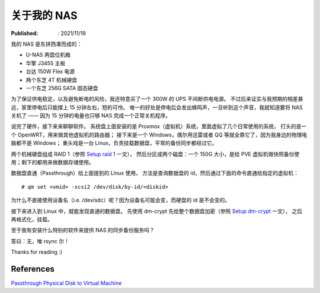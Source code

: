关于我的 NAS
============

:Published: : 2021/11/19

.. meta::
    :description: 聊聊我的 NAS 的软硬件构成，也是记录给数据盘做 RAID 和加密的过程。

我的 NAS 是东拼西凑而成的：

- U-NAS 两盘位机箱
- 华擎 J3455 主板
- 台达 150W Flex 电源
- 两个东芝 4T 机械硬盘
- 一个东芝 256G SATA 固态硬盘

为了保证供电稳定，以及避免断电的风险，我还特意买了一个 300W 的 UPS 不间断供电电源。
不过后来证实与我预期的相差甚远，家里停电后只能撑上 15 分钟左右，短的可怜。
唯一的好处是停电后会发出蜂鸣声，一旦听到这个声音，我就知道要将 NAS 关机了 —— 因为 15 分钟的电量也只够 NAS 完成一个正常关机程序。

说完了硬件，接下来来聊聊软件。
系统盘上面安装的是 Proxmox（虚拟机）系统，里面虚拟了几个日常使用的系统，
打头的是一个 OpenWRT，用来做其他虚拟机的路由器；
接下来是一个 Windows，偶尔用迅雷或者 QQ 等就全靠它了，因为我身边的物理电脑都不是 Windows；
重头戏是一台 Linux，负责挂载数据盘，平常的备份同步都经过它。

两个机械硬盘组成 RAID 1（参照 `Setup raid 1 </2019/11/09_Setup%20raid1.html>`_ 一文），
然后分区成两个磁盘：一个 150G 大小，是给 PVE 虚拟机做快照备份使用；剩下的都用来做数据存储使用。

数据盘直通（Passthrough）给上面提到的 Linux 使用，
方法是查询数据盘的 id，然后通过下面的命令直通给指定的虚拟机： ::

    # qm set <vmid> -scsi2 /dev/disk/by-id/<diskid>

为什么不直接使用设备名（i.e. /dev/sdc）呢？因为设备名可能会变，而硬盘的 id 是不会变的。

接下来进入到 Linux 中，就能发现直通的数据盘。
先使用 dm-crypt 先给整个数据盘加密（参照 `Setup dm-crypt </2020/08/26_Setup%20dm-crypt.html>`_ 一文），
之后再格式化，挂载。

至于我有安装什么特别的软件来提供 NAS 的同步备份服务吗？

答曰：无，唯 rsync 尔！

Thanks for reading :)

References
----------

`Passthrough Physical Disk to Virtual Machine
<https://pve.proxmox.com/wiki/Passthrough_Physical_Disk_to_Virtual_Machine_(VM)>`_
